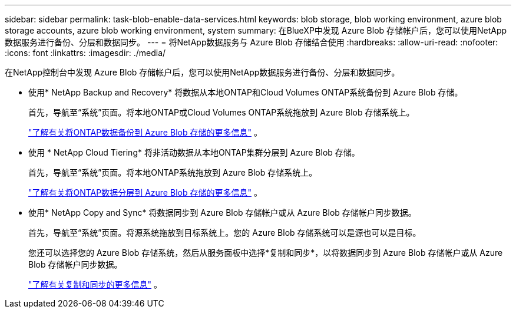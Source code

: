 ---
sidebar: sidebar 
permalink: task-blob-enable-data-services.html 
keywords: blob storage, blob working environment, azure blob storage accounts, azure blob working environment, system 
summary: 在BlueXP中发现 Azure Blob 存储帐户后，您可以使用NetApp数据服务进行备份、分层和数据同步。 
---
= 将NetApp数据服务与 Azure Blob 存储结合使用
:hardbreaks:
:allow-uri-read: 
:nofooter: 
:icons: font
:linkattrs: 
:imagesdir: ./media/


[role="lead"]
在NetApp控制台中发现 Azure Blob 存储帐户后，您可以使用NetApp数据服务进行备份、分层和数据同步。

* 使用* NetApp Backup and Recovery* 将数据从本地ONTAP和Cloud Volumes ONTAP系统备份到 Azure Blob 存储。
+
首先，导航至“系统”页面。将本地ONTAP或Cloud Volumes ONTAP系统拖放到 Azure Blob 存储系统上。

+
https://docs.netapp.com/us-en/bluexp-backup-recovery/concept-ontap-backup-to-cloud.html["了解有关将ONTAP数据备份到 Azure Blob 存储的更多信息"^] 。

* 使用 * NetApp Cloud Tiering* 将非活动数据从本地ONTAP集群分层到 Azure Blob 存储。
+
首先，导航至“系统”页面。将本地ONTAP系统拖放到 Azure Blob 存储系统上。

+
https://docs.netapp.com/us-en/bluexp-tiering/task-tiering-onprem-azure.html["了解有关将ONTAP数据分层到 Azure Blob 存储的更多信息"^] 。

* 使用* NetApp Copy and Sync* 将数据同步到 Azure Blob 存储帐户或从 Azure Blob 存储帐户同步数据。
+
首先，导航至“系统”页面。将源系统拖放到目标系统上。您的 Azure Blob 存储系统可以是源也可以是目标。

+
您还可以选择您的 Azure Blob 存储系统，然后从服务面板中选择*复制和同步*，以将数据同步到 Azure Blob 存储帐户或从 Azure Blob 存储帐户同步数据。

+
https://docs.netapp.com/us-en/bluexp-copy-sync/concept-cloud-sync.html["了解有关复制和同步的更多信息"^] 。


